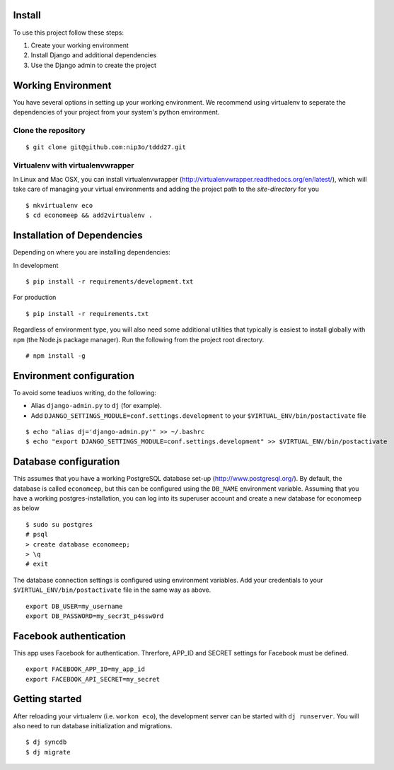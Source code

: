 Install
=========

To use this project follow these steps:

#. Create your working environment
#. Install Django and additional dependencies
#. Use the Django admin to create the project

Working Environment
===================

You have several options in setting up your working environment.  We recommend
using virtualenv to seperate the dependencies of your project from your system's
python environment.


Clone the repository
---------------------
::

    $ git clone git@github.com:nip3o/tddd27.git


Virtualenv with virtualenvwrapper
----------------------------------

In Linux and Mac OSX, you can install virtualenvwrapper (http://virtualenvwrapper.readthedocs.org/en/latest/),
which will take care of managing your virtual environments and adding the
project path to the `site-directory` for you
::

    $ mkvirtualenv eco
    $ cd economeep && add2virtualenv .


Installation of Dependencies
=============================

Depending on where you are installing dependencies:

In development
::

    $ pip install -r requirements/development.txt

For production
::

    $ pip install -r requirements.txt


Regardless of environment type, you will also need some additional utilities
that typically is easiest to install globally with ``npm`` (the Node.js
package manager). Run the following from the project root directory.
::

    # npm install -g


Environment configuration
==========================
To avoid some teadiuos writing, do the following:

* Alias ``django-admin.py`` to ``dj`` (for example).
* Add ``DJANGO_SETTINGS_MODULE=conf.settings.development`` to your ``$VIRTUAL_ENV/bin/postactivate`` file
::

    $ echo "alias dj='django-admin.py'" >> ~/.bashrc
    $ echo "export DJANGO_SETTINGS_MODULE=conf.settings.development" >> $VIRTUAL_ENV/bin/postactivate


Database configuration
=======================

This assumes that you have a working PostgreSQL database set-up
(http://www.postgresql.org/). By default, the database is called ``economeep``,
but this can be configured using the ``DB_NAME`` environment variable. Assuming that you have
a working postgres-installation, you can log into its superuser account and create a new database
for economeep as below
::

    $ sudo su postgres
    # psql
    > create database economeep;
    > \q
    # exit
    

The database connection settings is configured using environment variables.
Add your credentials to your ``$VIRTUAL_ENV/bin/postactivate`` file in the same way as above.
::

    export DB_USER=my_username
    export DB_PASSWORD=my_secr3t_p4ssw0rd
    
    
Facebook authentication
=======================

This app uses Facebook for authentication. Threrfore, APP_ID and SECRET settings for Facebook must be defined.
::

    export FACEBOOK_APP_ID=my_app_id
    export FACEBOOK_API_SECRET=my_secret

Getting started
================

After reloading your virtualenv (i.e. ``workon eco``), the development server
can be started with ``dj runserver``. You will also need to run database
initialization and migrations.
::

    $ dj syncdb
    $ dj migrate
